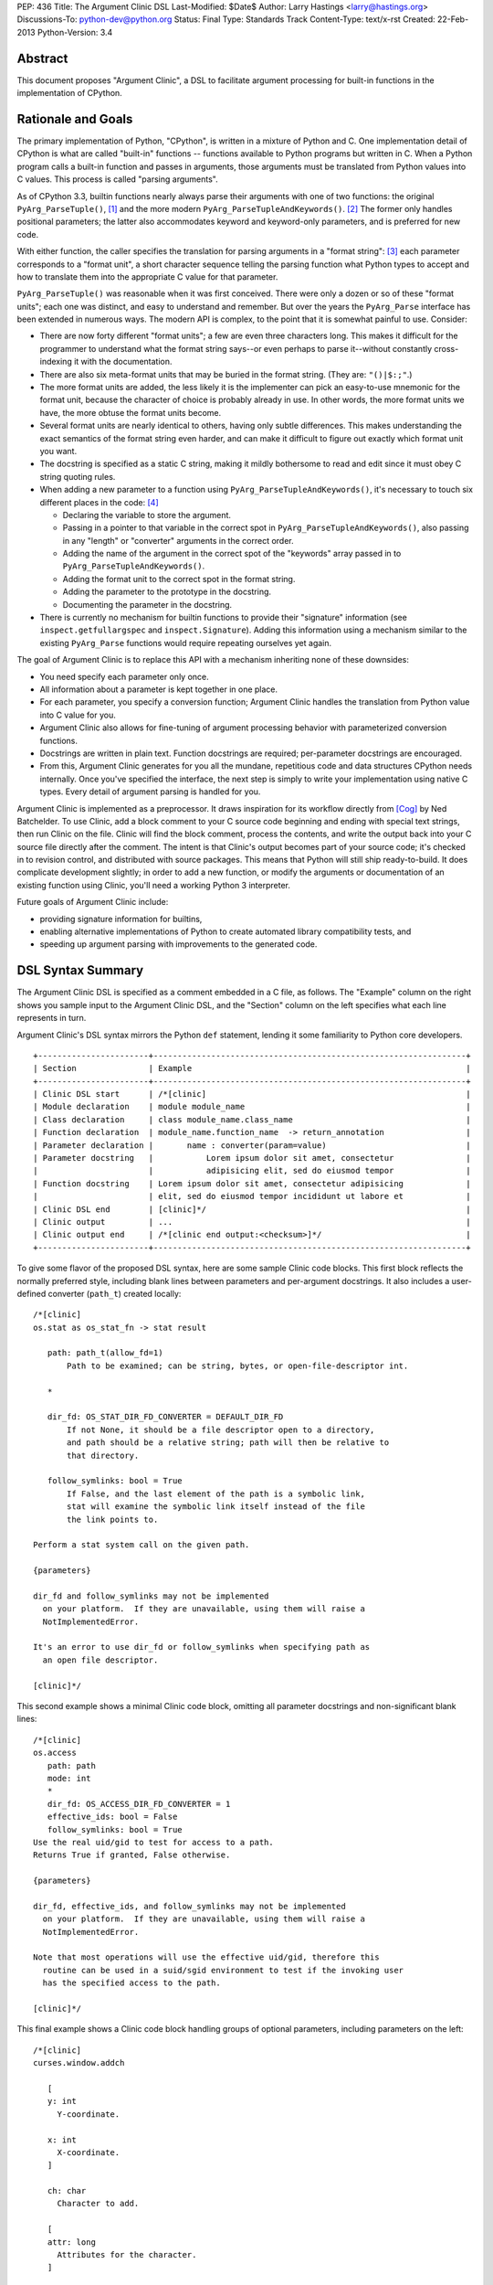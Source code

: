 PEP: 436
Title: The Argument Clinic DSL
Last-Modified: $Date$
Author: Larry Hastings <larry@hastings.org>
Discussions-To: python-dev@python.org
Status: Final
Type: Standards Track
Content-Type: text/x-rst
Created: 22-Feb-2013
Python-Version: 3.4


Abstract
========

This document proposes "Argument Clinic", a DSL to facilitate
argument processing for built-in functions in the implementation of
CPython.


Rationale and Goals
===================

The primary implementation of Python, "CPython", is written in a
mixture of Python and C.  One implementation detail of CPython
is what are called "built-in" functions -- functions available to
Python programs but written in C.  When a Python program calls a
built-in function and passes in arguments, those arguments must be
translated from Python values into C values.  This process is called
"parsing arguments".

As of CPython 3.3, builtin functions nearly always parse their arguments
with one of two functions: the original ``PyArg_ParseTuple()``, [1]_ and
the more modern ``PyArg_ParseTupleAndKeywords()``. [2]_ The former
only handles positional parameters; the latter also accommodates keyword
and keyword-only parameters, and is preferred for new code.

With either function, the caller specifies the translation for
parsing arguments in a "format string": [3]_ each parameter corresponds
to a "format unit", a short character sequence telling the parsing
function what Python types to accept and how to translate them into
the appropriate C value for that parameter.


``PyArg_ParseTuple()`` was reasonable when it was first conceived.
There were only a dozen or so of these "format units"; each one
was distinct, and easy to understand and remember.
But over the years the ``PyArg_Parse`` interface has been extended
in numerous ways.  The modern API is complex, to the point that it
is somewhat painful to use.  Consider:

* There are now forty different "format units"; a few are even three
  characters long.  This makes it difficult for the programmer to
  understand what the format string says--or even perhaps to parse
  it--without constantly cross-indexing it with the documentation.
* There are also six meta-format units that may be buried in the
  format string.  (They are: ``"()|$:;"``.)
* The more format units are added, the less likely it is the
  implementer can pick an easy-to-use mnemonic for the format unit,
  because the character of choice is probably already in use.  In
  other words, the more format units we have, the more obtuse the
  format units become.
* Several format units are nearly identical to others, having only
  subtle differences.  This makes understanding the exact semantics
  of the format string even harder, and can make it difficult to
  figure out exactly which format unit you want.
* The docstring is specified as a static C string, making it mildly
  bothersome to read and edit since it must obey C string quoting rules.
* When adding a new parameter to a function using
  ``PyArg_ParseTupleAndKeywords()``, it's necessary to touch six
  different places in the code: [4]_

  * Declaring the variable to store the argument.
  * Passing in a pointer to that variable in the correct spot in
    ``PyArg_ParseTupleAndKeywords()``, also passing in any
    "length" or "converter" arguments in the correct order.
  * Adding the name of the argument in the correct spot of the
    "keywords" array passed in to
    ``PyArg_ParseTupleAndKeywords()``.
  * Adding the format unit to the correct spot in the format
    string.
  * Adding the parameter to the prototype in the docstring.
  * Documenting the parameter in the docstring.

* There is currently no mechanism for builtin functions to provide
  their "signature" information (see ``inspect.getfullargspec`` and
  ``inspect.Signature``).  Adding this information using a mechanism
  similar to the existing ``PyArg_Parse`` functions would require
  repeating ourselves yet again.

The goal of Argument Clinic is to replace this API with a mechanism
inheriting none of these downsides:

* You need specify each parameter only once.
* All information about a parameter is kept together in one place.
* For each parameter, you specify a conversion function; Argument
  Clinic handles the translation from Python value into C value for
  you.
* Argument Clinic also allows for fine-tuning of argument processing
  behavior with parameterized conversion functions.
* Docstrings are written in plain text.  Function docstrings are
  required; per-parameter docstrings are encouraged.
* From this, Argument Clinic generates for you all the mundane,
  repetitious code and data structures CPython needs internally.
  Once you've specified the interface, the next step is simply to
  write your implementation using native C types.  Every detail of
  argument parsing is handled for you.

Argument Clinic is implemented as a preprocessor.  It draws inspiration
for its workflow directly from [Cog]_ by Ned Batchelder.  To use Clinic,
add a block comment to your C source code beginning and ending with
special text strings, then run Clinic on the file.  Clinic will find the
block comment, process the contents, and write the output back into your
C source file directly after the comment.  The intent is that Clinic's
output becomes part of your source code; it's checked in to revision
control, and distributed with source packages.  This means that Python
will still ship ready-to-build.  It does complicate development slightly;
in order to add a new function, or modify the arguments or documentation
of an existing function using Clinic, you'll need a working Python 3
interpreter.

Future goals of Argument Clinic include:

* providing signature information for builtins,
* enabling alternative implementations of Python to create
  automated library compatibility tests, and
* speeding up argument parsing with improvements to the
  generated code.


DSL Syntax Summary
==================

The Argument Clinic DSL is specified as a comment embedded in a C
file, as follows.  The "Example" column on the right shows you sample
input to the Argument Clinic DSL, and the "Section" column on the left
specifies what each line represents in turn.

Argument Clinic's DSL syntax mirrors the Python ``def``
statement, lending it some familiarity to Python core developers.

::

   +-----------------------+-----------------------------------------------------------------+
   | Section               | Example                                                         |
   +-----------------------+-----------------------------------------------------------------+
   | Clinic DSL start      | /*[clinic]                                                      |
   | Module declaration    | module module_name                                              |
   | Class declaration     | class module_name.class_name                                    |
   | Function declaration  | module_name.function_name  -> return_annotation                 |
   | Parameter declaration |       name : converter(param=value)                             |
   | Parameter docstring   |           Lorem ipsum dolor sit amet, consectetur               |
   |                       |           adipisicing elit, sed do eiusmod tempor               |
   | Function docstring    | Lorem ipsum dolor sit amet, consectetur adipisicing             |
   |                       | elit, sed do eiusmod tempor incididunt ut labore et             |
   | Clinic DSL end        | [clinic]*/                                                      |
   | Clinic output         | ...                                                             |
   | Clinic output end     | /*[clinic end output:<checksum>]*/                              |
   +-----------------------+-----------------------------------------------------------------+

To give some flavor of the proposed DSL syntax, here are some sample Clinic
code blocks.  This first block reflects the normally preferred style, including
blank lines between parameters and per-argument docstrings.
It also includes a user-defined converter (``path_t``) created
locally::

   /*[clinic]
   os.stat as os_stat_fn -> stat result

      path: path_t(allow_fd=1)
          Path to be examined; can be string, bytes, or open-file-descriptor int.

      *

      dir_fd: OS_STAT_DIR_FD_CONVERTER = DEFAULT_DIR_FD
          If not None, it should be a file descriptor open to a directory,
          and path should be a relative string; path will then be relative to
          that directory.

      follow_symlinks: bool = True
          If False, and the last element of the path is a symbolic link,
          stat will examine the symbolic link itself instead of the file
          the link points to.

   Perform a stat system call on the given path.

   {parameters}

   dir_fd and follow_symlinks may not be implemented
     on your platform.  If they are unavailable, using them will raise a
     NotImplementedError.

   It's an error to use dir_fd or follow_symlinks when specifying path as
     an open file descriptor.

   [clinic]*/

This second example shows a minimal Clinic code block, omitting all
parameter docstrings and non-significant blank lines::

   /*[clinic]
   os.access
      path: path
      mode: int
      *
      dir_fd: OS_ACCESS_DIR_FD_CONVERTER = 1
      effective_ids: bool = False
      follow_symlinks: bool = True
   Use the real uid/gid to test for access to a path.
   Returns True if granted, False otherwise.

   {parameters}

   dir_fd, effective_ids, and follow_symlinks may not be implemented
     on your platform.  If they are unavailable, using them will raise a
     NotImplementedError.

   Note that most operations will use the effective uid/gid, therefore this
     routine can be used in a suid/sgid environment to test if the invoking user
     has the specified access to the path.

   [clinic]*/

This final example shows a Clinic code block handling groups of
optional parameters, including parameters on the left::

   /*[clinic]
   curses.window.addch

      [
      y: int
        Y-coordinate.

      x: int
        X-coordinate.
      ]

      ch: char
        Character to add.

      [
      attr: long
        Attributes for the character.
      ]

      /

   Paint character ch at (y, x) with attributes attr,
   overwriting any character previously painter at that location.
   By default, the character position and attributes are the
   current settings for the window object.
   [clinic]*/


General Behavior Of the Argument Clinic DSL
-------------------------------------------

All lines support ``#`` as a line comment delimiter *except*
docstrings.  Blank lines are always ignored.

Like Python itself, leading whitespace is significant in the Argument
Clinic DSL.  The first line of the "function" section is the
function declaration.  Indented lines below the function declaration
declare parameters, one per line; lines below those that are indented even
further are per-parameter docstrings.  Finally, the first line dedented
back to column 0 end parameter declarations and start the function docstring.

Parameter docstrings are optional; function docstrings are not.
Functions that specify no arguments may simply specify the function
declaration followed by the docstring.

Module and Class Declarations
-----------------------------

When a C file implements a module or class, this should be declared to
Clinic.  The syntax is simple::

   module module_name

or ::

   class module_name.class_name

(Note that these are not actually special syntax; they are implemented
as `Directives`_.)

The module name or class name should always be the full dotted path
from the top-level module.  Nested modules and classes are supported.


Function Declaration
--------------------

The full form of the function declaration is as follows::

   dotted.name [ as legal_c_id ] [ -> return_annotation ]

The dotted name should be the full name of the function, starting
with the highest-level package (e.g. "os.stat" or "curses.window.addch").

The "as legal_c_id" syntax is optional.
Argument Clinic uses the name of the function to create the names of
the generated C functions.  In some circumstances, the generated name
may collide with other global names in the C program's namespace.
The "as legal_c_id" syntax allows you to override the generated name
with your own; substitute "legal_c_id" with any legal C identifier.
If skipped, the "as" keyword must also be omitted.

The return annotation is also optional.  If skipped, the arrow ("``->``")
must also be omitted.  If specified, the value for the return annotation
must be compatible with ``ast.literal_eval``, and it is interpreted as
a *return converter*.


Parameter Declaration
---------------------

The full form of the parameter declaration line as follows::

   name: converter [ (parameter=value [, parameter2=value2]) ] [ = default]

The "name" must be a legal C identifier.  Whitespace is permitted between
the name and the colon (though this is not the preferred style).  Whitespace
is permitted (and encouraged) between the colon and the converter.

The "converter" is the name of one of the "converter functions" registered
with Argument Clinic.  Clinic will ship with a number of built-in converters;
new converters can also be added dynamically.  In choosing a converter, you
are automatically constraining what Python types are permitted on the input,
and specifying what type the output variable (or variables) will be.  Although
many of the converters will resemble the names of C types or perhaps Python
types, the name of a converter may be any legal Python identifier.

If the converter is followed by parentheses, these parentheses enclose
parameter to the conversion function.  The syntax mirrors providing arguments
a Python function call: the parameter must always be named, as if they were
"keyword-only parameters", and the values provided for the parameters will
syntactically resemble Python literal values.  These parameters are always
optional, permitting all conversion functions to be called without
any parameters.  In this case, you may also omit the parentheses entirely;
this is always equivalent to specifying empty parentheses.  The values
supplied for these parameters must be compatible with ``ast.literal_eval``.

The "default" is a Python literal value.  Default values are optional;
if not specified you must omit the equals sign too.  Parameters which
don't have a default are implicitly required.  The default value is
dynamically assigned, "live" in the generated C code, and although
it's specified as a Python value, it's translated into a native C
value in the generated C code.  Few default values are permitted,
owing to this manual translation step.

If this were a Python function declaration, a parameter declaration
would be delimited by either a trailing comma or an ending parenthesis.
However, Argument Clinic uses neither; parameter declarations are
delimited by a newline.  A trailing comma or right parenthesis is not
permitted.

The first parameter declaration establishes the indent for all parameter
declarations in a particular Clinic code block.  All subsequent parameters
must be indented to the same level.


Legacy Converters
-----------------

For convenience's sake in converting existing code to Argument Clinic,
Clinic provides a set of legacy converters that match ``PyArg_ParseTuple``
format units.  They are specified as a C string containing the format
unit.  For example, to specify a parameter "foo" as taking a Python
"int" and emitting a C int, you could specify::

   foo : "i"

(To more closely resemble a C string, these must always use double quotes.)

Although these resemble ``PyArg_ParseTuple`` format units, no guarantee is
made that the implementation will call a ``PyArg_Parse`` function for parsing.

This syntax does not support parameters.  Therefore, it doesn't support any
of the format units that require input parameters (``"O!", "O&", "es", "es#",
"et", "et#"``).  Parameters requiring one of these conversions cannot use the
legacy syntax.  (You may still, however, supply a default value.)


Parameter Docstrings
--------------------

All lines that appear below and are indented further than a parameter declaration
are the docstring for that parameter.  All such lines are "dedented" until the
first line is flush left.

Special Syntax For Parameter Lines
----------------------------------

There are four special symbols that may be used in the parameter section.  Each
of these must appear on a line by itself, indented to the same level as parameter
declarations.  The four symbols are:

``*``
    Establishes that all subsequent parameters are keyword-only.

``[``
    Establishes the start of an optional "group" of parameters.
    Note that "groups" may nest inside other "groups".
    See `Functions With Positional-Only Parameters`_ below.
    Note that currently ``[`` is only legal for use in functions
    where *all* parameters are marked positional-only, see
    ``/`` below.

``]``
    Ends an optional "group" of parameters.

``/``
    Establishes that all the *proceeding* arguments are
    positional-only.  For now, Argument Clinic does not
    support functions with both positional-only and
    non-positional-only arguments.  Therefore: if ``/``
    is specified for a function, it must currently always
    be after the *last* parameter.  Also, Argument Clinic
    does not currently support default values for
    positional-only parameters.

(The semantics of ``/`` follow a syntax for positional-only
parameters in Python once proposed by Guido. [5]_ )


Function Docstring
------------------

The first line with no leading whitespace after the function declaration is the
first line of the function docstring.  All subsequent lines of the Clinic block
are considered part of the docstring, and their leading whitespace is preserved.

If the string ``{parameters}`` appears on a line by itself inside the function
docstring, Argument Clinic will insert a list of all parameters that have
docstrings, each such parameter followed by its docstring.  The name of the
parameter is on a line by itself; the docstring starts on a subsequent line,
and all lines of the docstring are indented by two spaces.  (Parameters with
no per-parameter docstring are suppressed.)  The entire list is indented by the
leading whitespace that appeared before the ``{parameters}`` token.

If the string ``{parameters}`` doesn't appear in the docstring, Argument Clinic
will append one to the end of the docstring, inserting a blank line above it if
the docstring does not end with a blank line, and with the parameter list at
column 0.

Converters
----------

Argument Clinic contains a pre-initialized registry of converter functions.
Example converter functions:

``int``
    Accepts a Python object implementing ``__int__``; emits a C ``int``.

``byte``
    Accepts a Python int; emits an ``unsigned char``.  The integer
    must be in the range [0, 256).

``str``
    Accepts a Python str object; emits a C ``char *``.  Automatically
    encodes the string using the ``ascii`` codec.

``PyObject``
    Accepts any object; emits a C ``PyObject *`` without any conversion.

All converters accept the following parameters:

``doc_default``
  The Python value to use in place of the parameter's actual default
  in Python contexts.  In other words: when specified, this value will
  be used for the parameter's default in the docstring, and in the
  ``Signature``.  (TBD alternative semantics: If the string is a valid
  Python expression which can be rendered into a Python value using
  ``eval()``, then the result of ``eval()`` on it will be used as the
  default in the ``Signature``.)  Ignored if there is no default.

``required``
  Normally any parameter that has a default value is automatically
  optional.  A parameter that has "required" set will be considered
  required (non-optional) even if it has a default value.  The
  generated documentation will also not show any default value.


Additionally, converters may accept one or more of these optional
parameters, on an individual basis:

``annotation``
  Explicitly specifies the per-parameter annotation for this
  parameter.  Normally it's the responsibility of the conversion
  function to generate the annotation (if any).

``bitwise``
  For converters that accept unsigned integers.  If the Python integer
  passed in is signed, copy the bits directly even if it is negative.

``encoding``
  For converters that accept str.  Encoding to use when encoding a
  Unicode string to a ``char *``.

``immutable``
  Only accept immutable values.

``length``
  For converters that accept iterable types.  Requests that the converter
  also emit the length of the iterable, passed in to the ``_impl`` function
  in a ``Py_ssize_t`` variable; its name will be this
  parameter's name appended with "``_length``".

``nullable``
  This converter normally does not accept ``None``, but in this case
  it should.  If ``None`` is supplied on the Python side, the equivalent
  C argument will be ``NULL``.  (The ``_impl`` argument emitted by this
  converter will presumably be a pointer type.)

``types``
  A list of strings representing acceptable Python types for this object.
  There are also four strings which represent Python protocols:

  * "buffer"
  * "mapping"
  * "number"
  * "sequence"

``zeroes``
  For converters that accept string types.  The converted value should
  be allowed to have embedded zeroes.


Return Converters
-----------------

A *return converter* conceptually performs the inverse operation of
a converter: it converts a native C value into its equivalent Python
value.


Directives
----------

Argument Clinic also permits "directives" in Clinic code blocks.
Directives are similar to *pragmas* in C; they are statements
that modify Argument Clinic's behavior.

The format of a directive is as follows::

   directive_name [argument [second_argument [ ... ]]]

Directives only take positional arguments.

A Clinic code block must contain either one or more directives,
or a function declaration.  It may contain both, in which
case all directives must come before the function declaration.

Internally directives map directly to Python callables.
The directive's arguments are passed directly to the callable
as positional arguments of type ``str()``.

Example possible directives include the production,
suppression, or redirection of Clinic output.  Also, the
"module" and "class" keywords are implemented
as directives in the prototype.


Python Code
===========

Argument Clinic also permits embedding Python code inside C files,
which is executed in-place when Argument Clinic processes the file.
Embedded code looks like this::

   /*[python]

   # this is python code!
   print("/" + "* Hello world! *" + "/")

   [python]*/
   /* Hello world! */
   /*[python end:da39a3ee5e6b4b0d3255bfef95601890afd80709]*/

The ``"/* Hello world! */"`` line above was generated by running the Python
code in the preceding comment.

Any Python code is valid.  Python code sections in Argument Clinic can
also be used to directly interact with Clinic; see
`Argument Clinic Programmatic Interfaces`_.


Output
======

Argument Clinic writes its output inline in the C file, immediately
after the section of Clinic code.  For "python" sections, the output
is everything printed using ``builtins.print``.  For "clinic"
sections, the output is valid C code, including:

* a ``#define`` providing the correct ``methoddef`` structure for the
  function
* a prototype for the "impl" function -- this is what you'll write
  to implement this function
* a function that handles all argument processing, which calls your
  "impl" function
* the definition line of the "impl" function
* and a comment indicating the end of output.

The intention is that you write the body of your impl function immediately
after the output -- as in, you write a left-curly-brace immediately after
the end-of-output comment and implement builtin in the body there.
(It's a bit strange at first, but oddly convenient.)

Argument Clinic will define the parameters of the impl function for
you.  The function will take the "self" parameter passed in
originally, all the parameters you define, and possibly some extra
generated parameters ("length" parameters; also "group" parameters,
see next section).

Argument Clinic also writes a checksum for the output section.  This
is a valuable safety feature: if you modify the output by hand, Clinic
will notice that the checksum doesn't match, and will refuse to
overwrite the file.  (You can force Clinic to overwrite with the
"``-f``" command-line argument; Clinic will also ignore the checksums
when using the "``-o``" command-line argument.)

Finally, Argument Clinic can also emit the boilerplate definition
of the PyMethodDef array for the defined classes and modules.


Functions With Positional-Only Parameters
=========================================

A significant fraction of Python builtins implemented in C use the
older positional-only API for processing arguments
(``PyArg_ParseTuple()``).  In some instances, these builtins parse
their arguments differently based on how many arguments were passed
in.  This can provide some bewildering flexibility: there may be
groups of optional parameters, which must either all be specified or
none specified.  And occasionally these groups are on the *left!* (A
representative example: ``curses.window.addch()``.)

Argument Clinic supports these legacy use-cases by allowing you to
specify parameters in groups.  Each optional group of parameters
is marked with square brackets.  Note that these groups are permitted
on the right *or left* of any required parameters!

The impl function generated by Clinic will add an extra parameter for
every group, "``int group_{left|right}_<x>``", where x is a monotonically
increasing number assigned to each group as it builds away from the
required arguments.  This argument will be nonzero if the group was
specified on this call, and zero if it was not.

Note that when operating in this mode, you cannot specify default
arguments.

Also, note that it's possible to specify a set of groups to a function
such that there are several valid mappings from the number of
arguments to a valid set of groups.  If this happens, Clinic will abort
with an error message.  This should not be a problem, as
positional-only operation is only intended for legacy use cases, and
all the legacy functions using this quirky behavior have unambiguous
mappings.


Current Status
==============

As of this writing, there is a working prototype implementation of
Argument Clinic available online (though the syntax may be out of date
as you read this). [6]_ The prototype generates code using the
existing ``PyArg_Parse`` APIs.  It supports translating to all current
format units except the mysterious ``"w*"``.  Sample functions using
Argument Clinic exercise all major features, including positional-only
argument parsing.


Argument Clinic Programmatic Interfaces
---------------------------------------

The prototype also currently provides an experimental extension
mechanism, allowing adding support for new types on-the-fly.  See
``Modules/posixmodule.c`` in the prototype for an example of its use.

In the future, Argument Clinic is expected to be automatable enough
to allow querying, modification, or outright new construction of
function declarations through Python code.  It may even permit
dynamically adding your own custom DSL!


Notes / TBD
===========

* The API for supplying inspect.Signature metadata for builtins is
  currently under discussion.  Argument Clinic will add support for
  the prototype when it becomes viable.

* Nick Coghlan suggests that we a) only support at most one left-optional
  group per function, and b) in the face of ambiguity, prefer the left
  group over the right group.  This would solve all our existing use cases
  including range().

* Optimally we'd want Argument Clinic run automatically as part of the
  normal Python build process.  But this presents a bootstrapping problem;
  if you don't have a system Python 3, you need a Python 3 executable to
  build Python 3.  I'm sure this is a solvable problem, but I don't know
  what the best solution might be.  (Supporting this will also require
  a parallel solution for Windows.)

* On a related note: inspect.Signature has no way of representing
  blocks of arguments, like the left-optional block of ``y`` and ``x``
  for ``curses.window.addch``.  How far are we going to go in supporting
  this admittedly aberrant parameter paradigm?

* During the PyCon US 2013 Language Summit, there was discussion of having
  Argument Clinic also generate the actual documentation (in ReST, processed
  by Sphinx) for the function.  The logistics of this are TBD, but it would
  require that the docstrings be written in ReST, and require that Python
  ship a ReST -> ascii converter.  It would be best to come to a decision
  about this before we begin any large-scale conversion of the CPython
  source tree to using Clinic.

* Guido proposed having the "function docstring" be hand-written inline,
  in the middle of the output, something like this:

  ::

     /*[clinic]
       ... prototype and parameters (including parameter docstrings) go here
     [clinic]*/
     ... some output ...
     /*[clinic docstring start]*/
     ... hand-edited function docstring goes here   <-- you edit this by hand!
     /*[clinic docstring end]*/
     ... more output
     /*[clinic output end]*/

  I tried it this way and don't like it -- I think it's clumsy.  I
  prefer that everything you write goes in one place, rather than
  having an island of hand-edited stuff in the middle of the DSL
  output.

* Argument Clinic does not support automatic tuple unpacking
  (the "``(OOO)``" style format string for ``PyArg_ParseTuple()``.)

* Argument Clinic removes some dynamism / flexibility.  With
  ``PyArg_ParseTuple()`` one could theoretically pass in different
  encodings at runtime for the "``es``"/"``et``" format units.
  AFAICT CPython doesn't do this itself, however it's possible
  external users might  do this.  (Trivia: there are no uses of
  "``es``" exercised by regrtest, and all the uses of "``et``"
  exercised are in socketmodule.c, except for one in _ssl.c.
  They're all static, specifying the encoding ``"idna"``.)

Acknowledgements
================

The PEP author wishes to thank Ned Batchelder for permission to
shamelessly rip off his clever design for Cog--"my favorite tool
that I've never gotten to use".  Thanks also to everyone who provided
feedback on the [bugtracker issue] and on python-dev.  Special thanks
to Nick Coglan and Guido van Rossum for a rousing two-hour in-person
deep dive on the topic at PyCon US 2013.


References
==========

.. [Cog] ``Cog``:
   http://nedbatchelder.com/code/cog/

.. [bugtracker issue] Issue 16612 on the python.org bug tracker:
   http://bugs.python.org/issue16612

.. [1] ``PyArg_ParseTuple()``:
   http://docs.python.org/3/c-api/arg.html#PyArg_ParseTuple

.. [2] ``PyArg_ParseTupleAndKeywords()``:
   http://docs.python.org/3/c-api/arg.html#PyArg_ParseTupleAndKeywords

.. [3] ``PyArg_`` format units:
   http://docs.python.org/3/c-api/arg.html#strings-and-buffers

.. [4] Keyword parameters for extension functions:
   http://docs.python.org/3/extending/extending.html#keyword-parameters-for-extension-functions

.. [5] Guido van Rossum, posting to python-ideas, March 2012:
   https://mail.python.org/pipermail/python-ideas/2012-March/014364.html
   and
   https://mail.python.org/pipermail/python-ideas/2012-March/014378.html
   and
   https://mail.python.org/pipermail/python-ideas/2012-March/014417.html

.. [6] Argument Clinic prototype:
   https://bitbucket.org/larry/python-clinic/


Copyright
=========

This document has been placed in the public domain.
